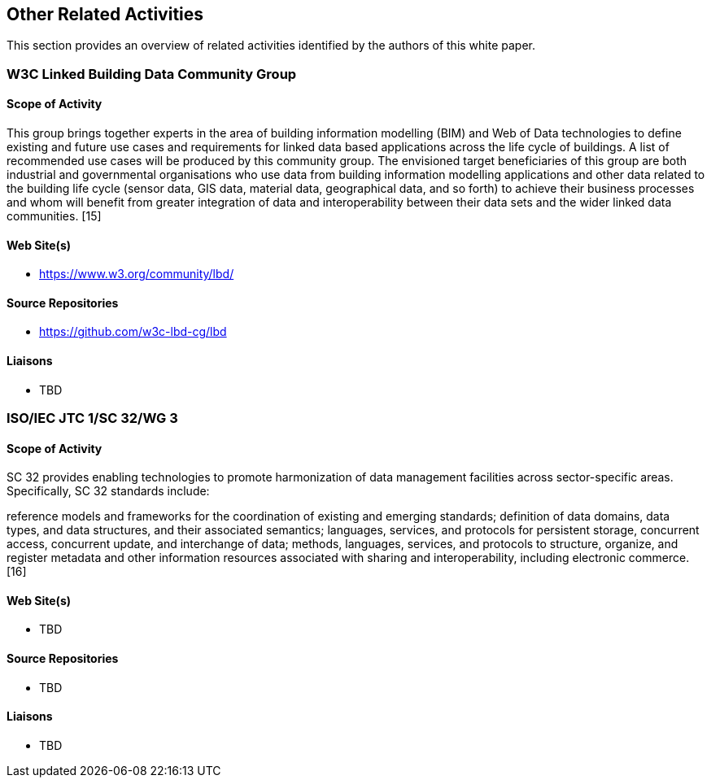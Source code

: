 == Other Related Activities

This section provides an overview of related activities identified by the authors of this white paper.

=== W3C Linked Building Data Community Group

==== Scope of Activity

This group brings together experts in the area of building information modelling (BIM) and Web of Data technologies to define existing and future use cases and requirements for linked data based applications across the life cycle of buildings. A list of recommended use cases will be produced by this community group. The envisioned target beneficiaries of this group are both industrial and governmental organisations who use data from building information modelling applications and other data related to the building life cycle (sensor data, GIS data, material data, geographical data, and so forth) to achieve their business processes and whom will benefit from greater integration of data and interoperability between their data sets and the wider linked data communities. [15]

==== Web Site(s)

- https://www.w3.org/community/lbd/

==== Source Repositories

- https://github.com/w3c-lbd-cg/lbd

==== Liaisons

- TBD

=== ISO/IEC JTC 1/SC 32/WG 3

==== Scope of Activity

SC 32 provides enabling technologies to promote harmonization of data management facilities across sector-specific areas. Specifically, SC 32 standards include:

reference models and frameworks for the coordination of existing and emerging standards;
definition of data domains, data types, and data structures, and their associated semantics;
languages, services, and protocols for persistent storage, concurrent access, concurrent update, and interchange of data;
methods, languages, services, and protocols to structure, organize, and register metadata and other information resources associated with sharing and interoperability, including electronic commerce. [16]

==== Web Site(s)

- TBD

==== Source Repositories

- TBD

==== Liaisons

- TBD


